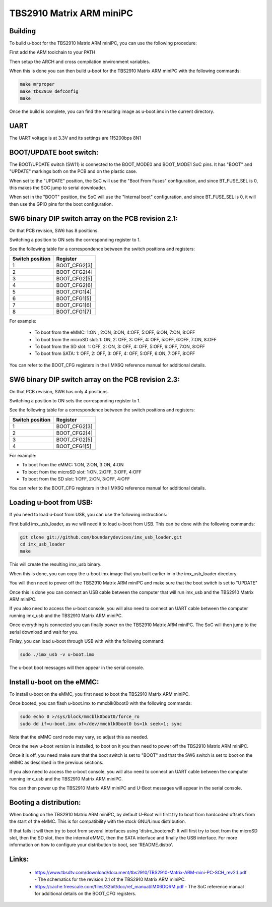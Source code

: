 TBS2910 Matrix ARM miniPC
=========================

Building
--------
To build u-boot for the TBS2910 Matrix ARM miniPC, you can use the following
procedure:

First add the ARM toolchain to your PATH

Then setup the ARCH and cross compilation environment variables.

When this is done you can then build u-boot for the TBS2910 Matrix ARM miniPC
with the following commands:

.. code-block:: none

   make mrproper
   make tbs2910_defconfig
   make

Once the build is complete, you can find the resulting image as u-boot.imx in
the current directory.

UART
----
The UART voltage is at 3.3V and its settings are 115200bps 8N1

BOOT/UPDATE boot switch:
------------------------
The BOOT/UPDATE switch (SW11) is connected to the BOOT_MODE0 and
BOOT_MODE1 SoC pins. It has "BOOT" and "UPDATE" markings both on
the PCB and on the plastic case.

When set to the "UPDATE" position, the SoC will use the "Boot From Fuses"
configuration, and since BT_FUSE_SEL is 0, this makes the SOC jump to serial
downloader.

When set in the "BOOT" position, the SoC will use the "Internal boot"
configuration, and since BT_FUSE_SEL is 0, it will then use the GPIO pins
for the boot configuration.

SW6 binary DIP switch array on the PCB revision 2.1:
----------------------------------------------------
On that PCB revision, SW6 has 8 positions.

Switching a position to ON sets the corresponding
register to 1.

See the following table for a correspondence between the switch positions and
registers:

===============    ============
Switch position    Register
===============    ============
1                  BOOT_CFG2[3]
2                  BOOT_CFG2[4]
3                  BOOT_CFG2[5]
4                  BOOT_CFG2[6]
5                  BOOT_CFG1[4]
6                  BOOT_CFG1[5]
7                  BOOT_CFG1[6]
8                  BOOT_CFG1[7]
===============    ============

For example:

  - To boot from the eMMC: 1:ON , 2:ON, 3:ON, 4:OFF, 5:OFF, 6:ON, 7:ON, 8:OFF
  - To boot from the microSD slot: 1: ON, 2: OFF, 3: OFF, 4: OFF, 5:OFF, 6:OFF,
    7:ON, 8:OFF
  - To boot from the SD slot: 1: OFF, 2: ON, 3: OFF, 4: OFF, 5:OFF, 6:OFF, 7:ON,
    8:OFF
  - To boot from SATA: 1: OFF, 2: OFF, 3: OFF, 4: OFF, 5:OFF, 6:ON, 7:OFF, 8:OFF

You can refer to the BOOT_CFG registers in the I.MX6Q reference manual for
additional details.

SW6 binary DIP switch array on the PCB revision 2.3:
----------------------------------------------------
On that PCB revision, SW6 has only 4 positions.

Switching a position to ON sets the corresponding
register to 1.

See the following table for a correspondence between the switch positions and
registers:

===============    ============
Switch position    Register
===============    ============
1                  BOOT_CFG2[3]
2                  BOOT_CFG2[4]
3                  BOOT_CFG2[5]
4                  BOOT_CFG1[5]
===============    ============

For example:

- To boot from the eMMC: 1:ON, 2:ON, 3:ON, 4:ON
- To boot from the microSD slot: 1:ON, 2:OFF, 3:OFF, 4:OFF
- To boot from the SD slot: 1:OFF, 2:ON, 3:OFF, 4:OFF

You can refer to the BOOT_CFG registers in the I.MX6Q reference manual for
additional details.

Loading u-boot from USB:
------------------------
If you need to load u-boot from USB, you can use the following instructions:

First build imx_usb_loader, as we will need it to load u-boot from USB. This
can be done with the following commands:

.. code-block:: none

   git clone git://github.com/boundarydevices/imx_usb_loader.git
   cd imx_usb_loader
   make

This will create the resulting imx_usb binary.

When this is done, you can copy the u-boot.imx image that you built earlier
in in the imx_usb_loader directory.

You will then need to power off the TBS2910 Matrix ARM miniPC and make sure that
the boot switch is set to "UPDATE"

Once this is done you can connect an USB cable between the computer that will
run imx_usb and the TBS2910 Matrix ARM miniPC.

If you also need to access the u-boot console, you will also need to connect an
UART cable between the computer running imx_usb and the TBS2910 Matrix ARM
miniPC.

Once everything is connected you can finally power on the TBS2910 Matrix ARM
miniPC. The SoC will then jump to the serial download and wait for you.

Finlay, you can load u-boot through USB with with the following command:

.. code-block:: none

   sudo ./imx_usb -v u-boot.imx

The u-boot boot messages will then appear in the serial console.

Install u-boot on the eMMC:
---------------------------
To install u-boot on the eMMC, you first need to boot the TBS2910 Matrix ARM
miniPC.

Once booted, you can flash u-boot.imx to mmcblk0boot0 with the
following commands:

.. code-block:: none

   sudo echo 0 >/sys/block/mmcblk0boot0/force_ro
   sudo dd if=u-boot.imx of=/dev/mmcblk0boot0 bs=1k seek=1; sync

Note that the eMMC card node may vary, so adjust this as needed.

Once the new u-boot version is installed, to boot on it you then need to power
off the TBS2910 Matrix ARM miniPC.

Once it is off, you need make sure that the boot switch is set to "BOOT" and
that the SW6 switch is set to boot on the eMMC as described in the previous
sections.

If you also need to access the u-boot console, you will also need to connect an
UART cable between the computer running imx_usb and the TBS2910 Matrix ARM
miniPC.

You can then power up the TBS2910 Matrix ARM miniPC and U-Boot messages will
appear in the serial console.

Booting a distribution:
-----------------------
When booting on the TBS2910 Matrix ARM miniPC, by default U-Boot will first try
to boot from hardcoded offsets from the start of the eMMC. This is for
compatibility with the stock GNU/Linux distribution.

If that fails it will then try to boot from several interfaces using
'distro_bootcmd': It will first try to boot from the microSD slot, then the
SD slot, then the internal eMMC, then the SATA interface and finally the USB
interface. For more information on how to configure your distribution to boot,
see 'README.distro'.

Links:
------
  - https://www.tbsdtv.com/download/document/tbs2910/TBS2910-Matrix-ARM-mini-PC-SCH_rev2.1.pdf
    - The schematics for the revision 2.1 of the TBS2910 Matrix ARM miniPC.
  - https://cache.freescale.com/files/32bit/doc/ref_manual/IMX6DQRM.pdf - The
    SoC reference manual for additional details on the BOOT_CFG registers.
